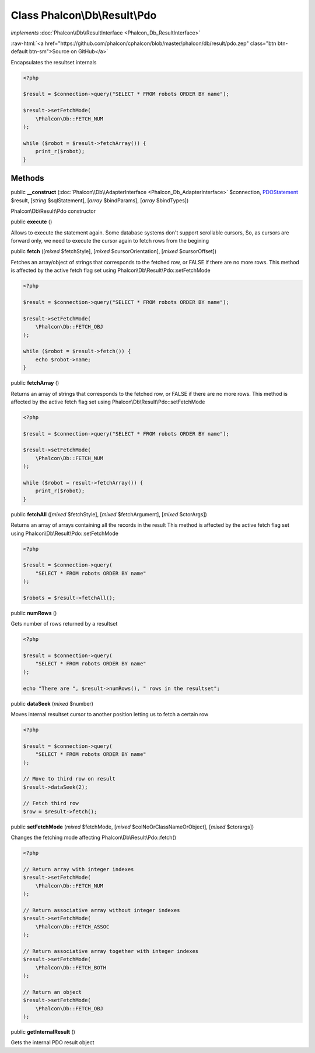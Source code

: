 Class **Phalcon\\Db\\Result\\Pdo**
==================================

*implements* :doc:`Phalcon\\Db\\ResultInterface <Phalcon_Db_ResultInterface>`

.. role:: raw-html(raw)
   :format: html

:raw-html:`<a href="https://github.com/phalcon/cphalcon/blob/master/phalcon/db/result/pdo.zep" class="btn btn-default btn-sm">Source on GitHub</a>`

Encapsulates the resultset internals

.. code-block:: php

    <?php

    $result = $connection->query("SELECT * FROM robots ORDER BY name");

    $result->setFetchMode(
        \Phalcon\Db::FETCH_NUM
    );

    while ($robot = $result->fetchArray()) {
        print_r($robot);
    }



Methods
-------

public  **__construct** (:doc:`Phalcon\\Db\\AdapterInterface <Phalcon_Db_AdapterInterface>` $connection, `PDOStatement <http://php.net/manual/en/class.pdostatement.php>`_ $result, [*string* $sqlStatement], [*array* $bindParams], [*array* $bindTypes])

Phalcon\\Db\\Result\\Pdo constructor



public  **execute** ()

Allows to execute the statement again. Some database systems don't support scrollable cursors,
So, as cursors are forward only, we need to execute the cursor again to fetch rows from the begining



public  **fetch** ([*mixed* $fetchStyle], [*mixed* $cursorOrientation], [*mixed* $cursorOffset])

Fetches an array/object of strings that corresponds to the fetched row, or FALSE if there are no more rows.
This method is affected by the active fetch flag set using Phalcon\\Db\\Result\\Pdo::setFetchMode

.. code-block:: php

    <?php

    $result = $connection->query("SELECT * FROM robots ORDER BY name");

    $result->setFetchMode(
        \Phalcon\Db::FETCH_OBJ
    );

    while ($robot = $result->fetch()) {
        echo $robot->name;
    }




public  **fetchArray** ()

Returns an array of strings that corresponds to the fetched row, or FALSE if there are no more rows.
This method is affected by the active fetch flag set using Phalcon\\Db\\Result\\Pdo::setFetchMode

.. code-block:: php

    <?php

    $result = $connection->query("SELECT * FROM robots ORDER BY name");

    $result->setFetchMode(
        \Phalcon\Db::FETCH_NUM
    );

    while ($robot = result->fetchArray()) {
        print_r($robot);
    }




public  **fetchAll** ([*mixed* $fetchStyle], [*mixed* $fetchArgument], [*mixed* $ctorArgs])

Returns an array of arrays containing all the records in the result
This method is affected by the active fetch flag set using Phalcon\\Db\\Result\\Pdo::setFetchMode

.. code-block:: php

    <?php

    $result = $connection->query(
        "SELECT * FROM robots ORDER BY name"
    );

    $robots = $result->fetchAll();




public  **numRows** ()

Gets number of rows returned by a resultset

.. code-block:: php

    <?php

    $result = $connection->query(
        "SELECT * FROM robots ORDER BY name"
    );

    echo "There are ", $result->numRows(), " rows in the resultset";




public  **dataSeek** (*mixed* $number)

Moves internal resultset cursor to another position letting us to fetch a certain row

.. code-block:: php

    <?php

    $result = $connection->query(
        "SELECT * FROM robots ORDER BY name"
    );

    // Move to third row on result
    $result->dataSeek(2);

    // Fetch third row
    $row = $result->fetch();




public  **setFetchMode** (*mixed* $fetchMode, [*mixed* $colNoOrClassNameOrObject], [*mixed* $ctorargs])

Changes the fetching mode affecting Phalcon\\Db\\Result\\Pdo::fetch()

.. code-block:: php

    <?php

    // Return array with integer indexes
    $result->setFetchMode(
        \Phalcon\Db::FETCH_NUM
    );

    // Return associative array without integer indexes
    $result->setFetchMode(
        \Phalcon\Db::FETCH_ASSOC
    );

    // Return associative array together with integer indexes
    $result->setFetchMode(
        \Phalcon\Db::FETCH_BOTH
    );

    // Return an object
    $result->setFetchMode(
        \Phalcon\Db::FETCH_OBJ
    );




public  **getInternalResult** ()

Gets the internal PDO result object



